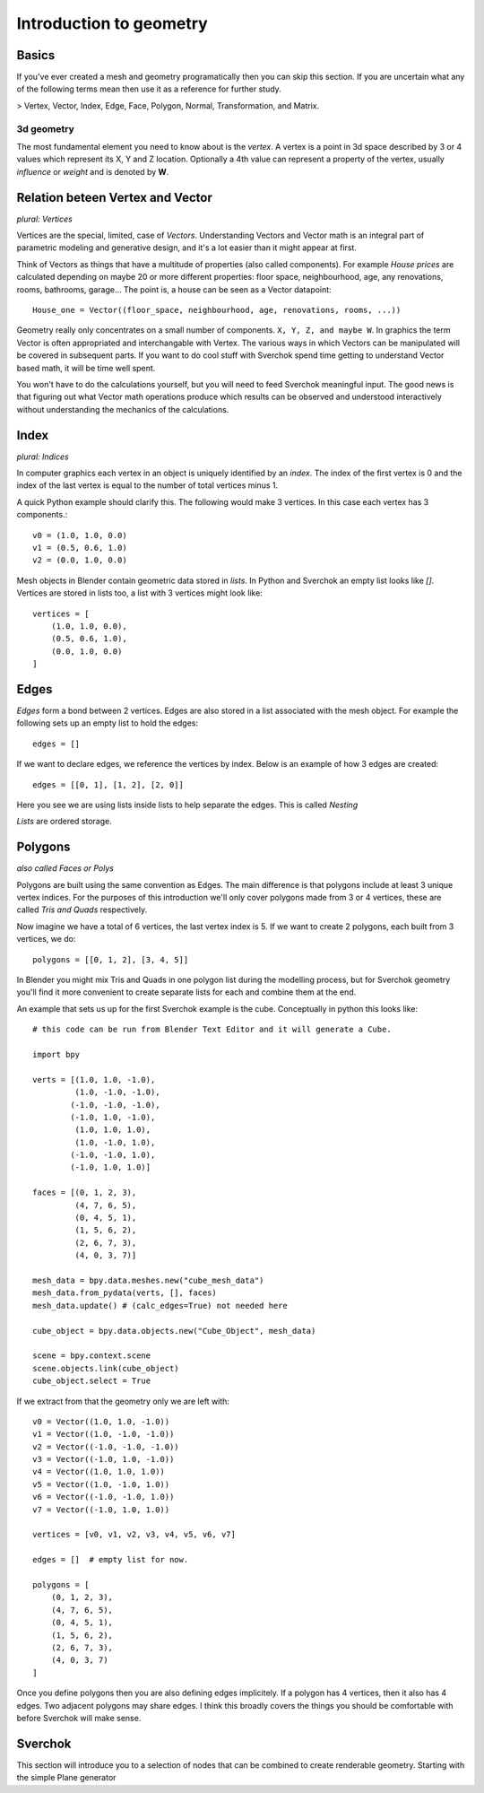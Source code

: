 ***********************
Introduction to geometry
***********************

Basics
======

If you've ever created a mesh and geometry programatically then you can skip this section.
If you are uncertain what any of the following terms mean then use it as a
reference for further study.

> Vertex, Vector, Index, Edge, Face, Polygon, Normal, Transformation, and Matrix.

3d geometry
-----------

The most fundamental element you need to know about is the *vertex*.
A vertex is a point in 3d space described by 3 or 4 values which represent
its X, Y and Z location. Optionally a 4th value can represent a property of the
vertex, usually *influence* or *weight* and is denoted by **W**.


Relation beteen Vertex and Vector
=================================

*plural: Vertices*

Vertices are the special, limited, case of *Vectors*. Understanding Vectors and Vector math
is an integral part of parametric modeling and generative design, and it's a lot easier than
it might appear at first. 

Think of Vectors as things that have a multitude of properties (also called components). 
For example *House prices* are calculated depending on maybe 20 or more different properties: floor space, neighbourhood, age, any renovations, rooms, bathrooms, garage... The point is, a house can be seen as a Vector datapoint::

    House_one = Vector((floor_space, neighbourhood, age, renovations, rooms, ...))

Geometry really only concentrates on a small number of components. ``X, Y, Z, and maybe W``. In graphics the term Vector is often appropriated and interchangable with Vertex. The various ways in which Vectors can be manipulated will be covered in subsequent parts. If you want to do cool stuff with Sverchok spend time getting to understand Vector based math, it will be time well spent.

You won't have to do the calculations yourself, but you will need to feed Sverchok meaningful input. The good news is that figuring out what Vector math operations produce which results can be observed and understood interactively without understanding the mechanics of the calculations.

Index
=======================

*plural: Indices*

In computer graphics each vertex in an object is uniquely identified by an *index*. 
The index of the first vertex is 0 and the index of the last vertex is equal to 
the number of total vertices minus 1. 

A quick Python example should clarify this. The following would make 3 vertices.
In this case each vertex has 3 components.::

    v0 = (1.0, 1.0, 0.0)
    v1 = (0.5, 0.6, 1.0)
    v2 = (0.0, 1.0, 0.0)

Mesh objects in Blender contain geometric data stored in *lists*. In Python and
Sverchok an empty list looks like `[]`. Vertices are stored in lists too,
a list with 3 vertices might look like::

    vertices = [
        (1.0, 1.0, 0.0),
        (0.5, 0.6, 1.0),
        (0.0, 1.0, 0.0)
    ]


Edges
=====

*Edges* form a bond between 2 vertices. Edges are also stored in a list associated 
with the mesh object. For example the following sets up an empty list to hold the edges::

    edges = []

If we want to declare edges, we reference the vertices by index. Below is an example of
how 3 edges are created::

    edges = [[0, 1], [1, 2], [2, 0]]

Here you see we are using lists inside lists to help separate the edges. This is called *Nesting*

*Lists* are ordered storage.

Polygons
========

*also called Faces or Polys*

Polygons are built using the same convention as Edges. The main difference is that polygons include at least 3 unique vertex indices. For the purposes of this introduction we'll only cover polygons made from 3 or 4 vertices, these are called *Tris and Quads* respectively.

Now imagine we have a total of 6 vertices, the last vertex index is 5. If we want
to create 2 polygons, each built from 3 vertices, we do::

    polygons = [[0, 1, 2], [3, 4, 5]]

In Blender you might mix Tris and Quads in one polygon list during the
modelling process, but for Sverchok geometry you'll find it more convenient
to create separate lists for each and combine them at the end.

An example that sets us up for the first Sverchok example is the cube.
Conceptually in python this looks like::

    # this code can be run from Blender Text Editor and it will generate a Cube.
    
    import bpy
    
    verts = [(1.0, 1.0, -1.0),
             (1.0, -1.0, -1.0),
            (-1.0, -1.0, -1.0),
            (-1.0, 1.0, -1.0),
             (1.0, 1.0, 1.0),
             (1.0, -1.0, 1.0),
            (-1.0, -1.0, 1.0),
            (-1.0, 1.0, 1.0)]
    
    faces = [(0, 1, 2, 3),
             (4, 7, 6, 5),
             (0, 4, 5, 1),
             (1, 5, 6, 2),
             (2, 6, 7, 3),
             (4, 0, 3, 7)]
    
    mesh_data = bpy.data.meshes.new("cube_mesh_data")
    mesh_data.from_pydata(verts, [], faces)
    mesh_data.update() # (calc_edges=True) not needed here
    
    cube_object = bpy.data.objects.new("Cube_Object", mesh_data)
    
    scene = bpy.context.scene  
    scene.objects.link(cube_object)  
    cube_object.select = True  

If we extract from that the geometry only we are left with::

    v0 = Vector((1.0, 1.0, -1.0))
    v1 = Vector((1.0, -1.0, -1.0))
    v2 = Vector((-1.0, -1.0, -1.0))
    v3 = Vector((-1.0, 1.0, -1.0))
    v4 = Vector((1.0, 1.0, 1.0))
    v5 = Vector((1.0, -1.0, 1.0))
    v6 = Vector((-1.0, -1.0, 1.0))
    v7 = Vector((-1.0, 1.0, 1.0))

    vertices = [v0, v1, v2, v3, v4, v5, v6, v7]

    edges = []  # empty list for now.

    polygons = [
        (0, 1, 2, 3),
        (4, 7, 6, 5),
        (0, 4, 5, 1),
        (1, 5, 6, 2),
        (2, 6, 7, 3),
        (4, 0, 3, 7)
    ]


Once you define polygons then you are also defining edges implicitely.
If a polygon has 4 vertices, then it also has 4 edges. Two adjacent polygons
may share edges. I think this broadly covers the things you should be
comfortable with before Sverchok will make sense.

Sverchok
========

This section will introduce you to a selection of nodes that can be combined
to create renderable geometry. Starting with the simple Plane generator

